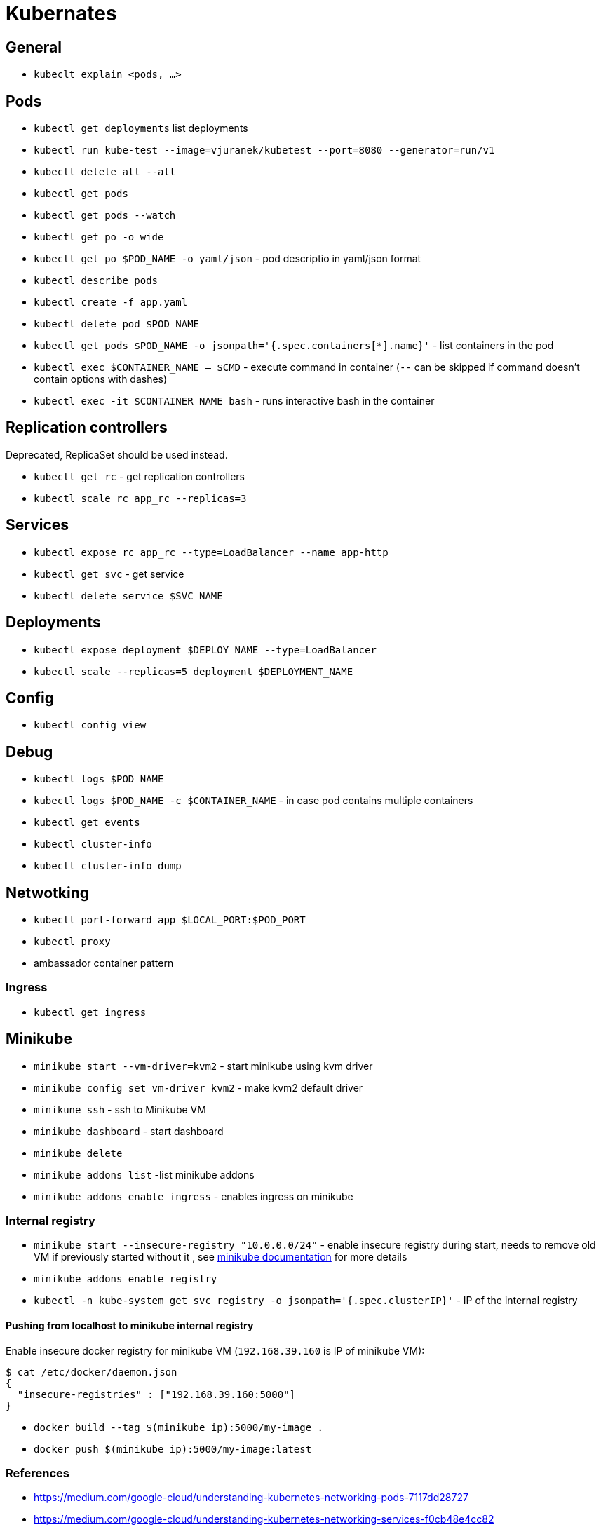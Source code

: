 = Kubernates

== General

* `kubeclt explain <pods, ...>`

== Pods

* `kubectl get deployments` list deployments

* `kubectl run kube-test --image=vjuranek/kubetest --port=8080 --generator=run/v1`
* `kubectl delete all --all`

* `kubectl get pods`
* `kubectl get pods --watch`
* `kubectl get po -o wide`
* `kubectl get po $POD_NAME -o yaml/json` - pod descriptio in yaml/json format
* `kubectl describe pods`
* `kubectl create -f app.yaml`
* `kubectl delete pod $POD_NAME`

* `kubectl get pods $POD_NAME -o jsonpath='{.spec.containers[*].name}'` - list containers in the pod

* `kubectl exec $CONTAINER_NAME -- $CMD` - execute command in container (`--` can be skipped if command doesn't contain options with dashes)
* `kubectl exec -it $CONTAINER_NAME bash` - runs interactive bash in the container

== Replication controllers

Deprecated, ReplicaSet should be used instead.

* `kubectl get rc` - get replication controllers
* `kubectl scale rc app_rc --replicas=3`

== Services

* `kubectl expose rc app_rc --type=LoadBalancer --name app-http`
* `kubectl get svc` - get service
* `kubectl delete service $SVC_NAME`


== Deployments

* `kubectl expose deployment $DEPLOY_NAME --type=LoadBalancer`
* `kubectl scale --replicas=5 deployment $DEPLOYMENT_NAME`

== Config

* `kubectl config view`

== Debug

* `kubectl logs $POD_NAME`
* `kubectl logs $POD_NAME -c $CONTAINER_NAME` - in case pod contains multiple containers
* `kubectl get events`
* `kubectl cluster-info`
* `kubectl cluster-info dump`


== Netwotking

* `kubectl port-forward app $LOCAL_PORT:$POD_PORT`

* `kubectl proxy`
* ambassador container pattern

=== Ingress

* `kubectl get ingress`

== Minikube

* `minikube start --vm-driver=kvm2` - start minikube using kvm driver
* `minikube config set vm-driver kvm2` - make kvm2 default driver
* `minikune ssh` - ssh to Minikube VM
* `minikube dashboard` - start dashboard
* `minikube delete`

* `minikube addons list` -list minikube addons
* `minikube addons enable ingress` - enables ingress on minikube

=== Internal registry

* `minikube start --insecure-registry "10.0.0.0/24"` - enable insecure registry during start, needs to remove old VM if previously started without it , see https://minikube.sigs.k8s.io/docs/handbook/registry/#enabling-insecure-registries[minikube documentation] for more details
* `minikube addons enable registry`
* `kubectl -n kube-system get svc registry -o jsonpath='{.spec.clusterIP}'` - IP of the internal registry

==== Pushing from localhost to minikube internal registry

Enable insecure docker registry for minikube VM (`192.168.39.160` is IP of minikube VM):

[source,bash]
----
$ cat /etc/docker/daemon.json 
{
  "insecure-registries" : ["192.168.39.160:5000"]
}
----

* `docker build --tag $(minikube ip):5000/my-image .`
* `docker push $(minikube ip):5000/my-image:latest`


=== References
* https://medium.com/google-cloud/understanding-kubernetes-networking-pods-7117dd28727
* https://medium.com/google-cloud/understanding-kubernetes-networking-services-f0cb48e4cc82
* https://medium.com/google-cloud/understanding-kubernetes-networking-ingress-1bc341c84078
